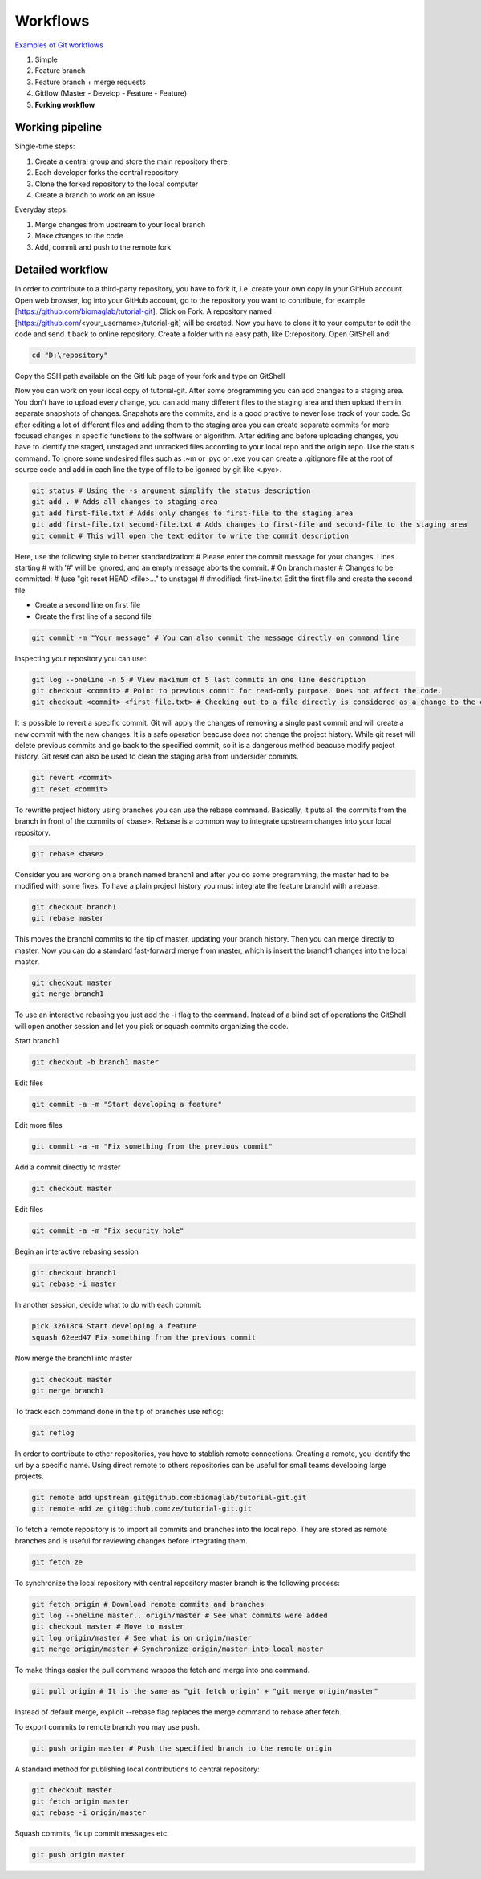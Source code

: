 Workflows
=========

`Examples of Git workflows <https://buddy.works/blog/5-types-of-git-workflows>`_

#. Simple
#. Feature branch
#. Feature branch + merge requests
#. Gitflow (Master - Develop - Feature - Feature)
#. **Forking workflow**


Working pipeline
----------------

Single-time steps:

#. Create a central group and store the main repository there
#. Each developer forks the central repository
#. Clone the forked repository to the local computer
#. Create a branch to work on an issue

Everyday steps:

#. Merge changes from upstream to your local branch
#. Make changes to the code
#. Add, commit and push to the remote fork

Detailed workflow
-----------------

In order to contribute to a third-party repository, you have to fork it, i.e. create your own copy in your GitHub account. Open web browser, log into your GitHub account, go to the repository you want to contribute, for example [https://github.com/biomaglab/tutorial-git]. Click on Fork. A repository named [https://github.com/<your_username>/tutorial-git] will be created.
Now you have to clone it to your computer to edit the code and send it back to online repository. Create a folder with na easy path, like D:\repository. Open GitShell and:

.. code-block:: sh

   cd "D:\repository"

Copy the SSH path available on the GitHub page of your fork and type on GitShell

.. code-block:: sh
    :emphasize-lines: 3,4

    git clone git@github.com:vhosouza/tutorial-git.git
    git remote -v  # List all remote repositories linked to your local copy - origin is set by default
    origin  git@github.com:vhosouza/tutorial-git.git (fetch)
    origin  git@github.com:vhosouza/tutorial-git.git (push)

Now you can work on your local copy of tutorial-git. After some programming you can add changes to a staging area. You don't have to upload every change, you can add many different files to the staging area and then upload them in separate snapshots of changes. Snapshots are the commits, and is a good practive to never lose track of your code. So after editing a lot of different files and adding them to the staging area you can create separate commits for more focused changes in specific functions to the software or algorithm. After editing and before uploading changes, you have to identify the staged, unstaged and untracked files according to your local repo and the origin repo. Use the status command.
To ignore some undesired files such as .~m or .pyc or .exe you can create a .gitignore file at the root of source code and add in each line the type of file to be igonred by git like <.pyc>.

.. code-block:: sh

    git status # Using the -s argument simplify the status description
    git add . # Adds all changes to staging area
    git add first-file.txt # Adds only changes to first-file to the staging area
    git add first-file.txt second-file.txt # Adds changes to first-file and second-file to the staging area
    git commit # This will open the text editor to write the commit description

Here, use the following style to better standardization:
# Please enter the commit message for your changes. Lines starting
# with '#' will be ignored, and an empty message aborts the commit.
# On branch master
# Changes to be committed:
# (use "git reset HEAD <file>..." to unstage)
#
#modified: first-line.txt
Edit the first file and create the second file

- Create a second line on first file
- Create the first line of a second file

.. code-block:: sh

    git commit -m "Your message" # You can also commit the message directly on command line

Inspecting your repository you can use:

.. code-block:: sh

    git log --oneline -n 5 # View maximum of 5 last commits in one line description
    git checkout <commit> # Point to previous commit for read-only purpose. Does not affect the code.
    git checkout <commit> <first-file.txt> # Checking out to a file directly is considered as a change to the code and will be available to be commited again. This affects the code.

It is possible to revert a specific commit. Git will apply the changes of removing a single past commit and will create a new commit with the new changes. It is a safe operation beacuse does not chenge the project history. While git reset will delete previous commits and go back to the specified commit, so it is a dangerous method beacuse modify project history. Git reset can also be used to clean the staging area from undersider commits.

.. code-block:: sh

    git revert <commit>
    git reset <commit>

To rewritte project history using branches you can use the rebase command. Basically, it puts all the commits from the branch in front of the commits of <base>. Rebase is a common way to integrate upstream changes into your local repository.

.. code-block:: sh

    git rebase <base>

Consider you are working on a branch named branch1 and after you do some programming, the master had to be modified with some fixes. To have a plain project history you must integrate the feature branch1 with a rebase.

.. code-block:: sh

    git checkout branch1
    git rebase master

This moves the branch1 commits to the tip of master, updating your branch history. Then you can merge directly to master. Now you can do a standard fast-forward merge from master, which is insert the branch1 changes into the local master.

.. code-block:: sh

    git checkout master
    git merge branch1

To use an interactive rebasing you just add the -i flag to the command. Instead of a blind set of operations the GitShell will open another session and let you pick or squash commits organizing the code.

Start branch1

.. code-block:: sh

    git checkout -b branch1 master

Edit files

.. code-block:: sh

    git commit -a -m "Start developing a feature"

Edit more files

.. code-block:: sh

    git commit -a -m "Fix something from the previous commit"

Add a commit directly to master

.. code-block:: sh

    git checkout master

Edit files

.. code-block:: sh

    git commit -a -m "Fix security hole"

Begin an interactive rebasing session

.. code-block:: sh
    
    git checkout branch1
    git rebase -i master

In another session, decide what to do with each commit:
    
.. code-block:: sh

    pick 32618c4 Start developing a feature
    squash 62eed47 Fix something from the previous commit

Now merge the branch1 into master

.. code-block:: sh

    git checkout master
    git merge branch1

To track each command done in the tip of branches use reflog:

.. code-block:: sh

    git reflog

In order to contribute to other repositories, you have to stablish remote connections. Creating a remote, you identify the url by a specific name. Using direct remote to others repositories can be useful for small teams developing large projects.

.. code-block:: sh

    git remote add upstream git@github.com:biomaglab/tutorial-git.git
    git remote add ze git@github.com:ze/tutorial-git.git

To fetch a remote repository is to import all commits and branches into the local repo.  They are stored as remote branches and is useful for reviewing changes before integrating them.

.. code-block:: sh

    git fetch ze

To synchronize the local repository with central repository master branch is the following process:

.. code-block:: sh

    git fetch origin # Download remote commits and branches
    git log --oneline master.. origin/master # See what commits were added
    git checkout master # Move to master
    git log origin/master # See what is on origin/master
    git merge origin/master # Synchronize origin/master into local master

To make things easier the pull command wrapps the fetch and merge into one command.

.. code-block:: sh
    
    git pull origin # It is the same as "git fetch origin" + "git merge origin/master"

Instead of default merge, explicit --rebase flag replaces the merge command to rebase after fetch.

To export commits to remote branch you may use push.

.. code-block:: sh

    git push origin master # Push the specified branch to the remote origin

A standard method for publishing local contributions to central repository:

.. code-block:: sh

    git checkout master
    git fetch origin master
    git rebase -i origin/master

Squash commits, fix up commit messages etc.

.. code-block:: sh

    git push origin master